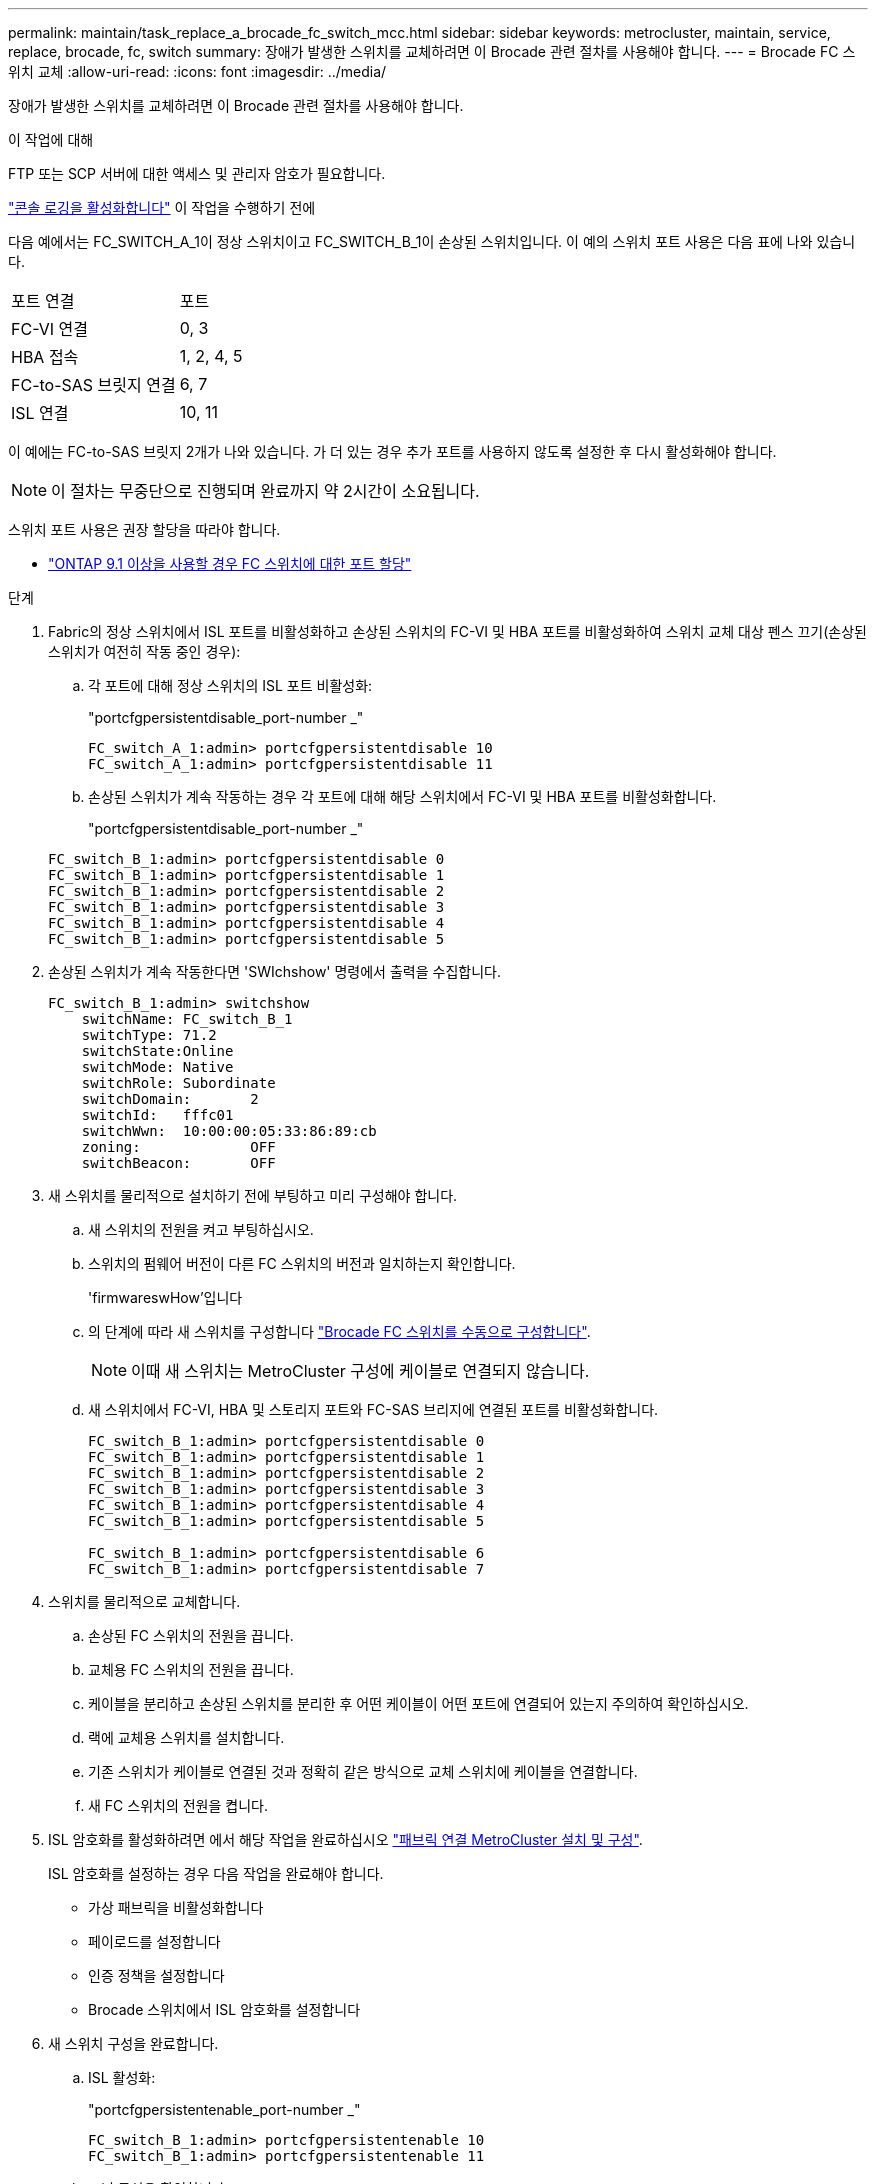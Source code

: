 ---
permalink: maintain/task_replace_a_brocade_fc_switch_mcc.html 
sidebar: sidebar 
keywords: metrocluster, maintain, service, replace, brocade, fc, switch 
summary: 장애가 발생한 스위치를 교체하려면 이 Brocade 관련 절차를 사용해야 합니다. 
---
= Brocade FC 스위치 교체
:allow-uri-read: 
:icons: font
:imagesdir: ../media/


[role="lead"]
장애가 발생한 스위치를 교체하려면 이 Brocade 관련 절차를 사용해야 합니다.

.이 작업에 대해
FTP 또는 SCP 서버에 대한 액세스 및 관리자 암호가 필요합니다.

link:enable-console-logging-before-maintenance.html["콘솔 로깅을 활성화합니다"] 이 작업을 수행하기 전에

다음 예에서는 FC_SWITCH_A_1이 정상 스위치이고 FC_SWITCH_B_1이 손상된 스위치입니다. 이 예의 스위치 포트 사용은 다음 표에 나와 있습니다.

|===


| 포트 연결 | 포트 


 a| 
FC-VI 연결
 a| 
0, 3



 a| 
HBA 접속
 a| 
1, 2, 4, 5



 a| 
FC-to-SAS 브릿지 연결
 a| 
6, 7



 a| 
ISL 연결
 a| 
10, 11

|===
이 예에는 FC-to-SAS 브릿지 2개가 나와 있습니다. 가 더 있는 경우 추가 포트를 사용하지 않도록 설정한 후 다시 활성화해야 합니다.


NOTE: 이 절차는 무중단으로 진행되며 완료까지 약 2시간이 소요됩니다.

스위치 포트 사용은 권장 할당을 따라야 합니다.

* link:concept_port_assignments_for_fc_switches_when_using_ontap_9_1_and_later.html["ONTAP 9.1 이상을 사용할 경우 FC 스위치에 대한 포트 할당"]


.단계
. Fabric의 정상 스위치에서 ISL 포트를 비활성화하고 손상된 스위치의 FC-VI 및 HBA 포트를 비활성화하여 스위치 교체 대상 펜스 끄기(손상된 스위치가 여전히 작동 중인 경우):
+
.. 각 포트에 대해 정상 스위치의 ISL 포트 비활성화:
+
"portcfgpersistentdisable_port-number _"

+
[listing]
----
FC_switch_A_1:admin> portcfgpersistentdisable 10
FC_switch_A_1:admin> portcfgpersistentdisable 11
----
.. 손상된 스위치가 계속 작동하는 경우 각 포트에 대해 해당 스위치에서 FC-VI 및 HBA 포트를 비활성화합니다.
+
"portcfgpersistentdisable_port-number _"

+
[listing]
----
FC_switch_B_1:admin> portcfgpersistentdisable 0
FC_switch_B_1:admin> portcfgpersistentdisable 1
FC_switch_B_1:admin> portcfgpersistentdisable 2
FC_switch_B_1:admin> portcfgpersistentdisable 3
FC_switch_B_1:admin> portcfgpersistentdisable 4
FC_switch_B_1:admin> portcfgpersistentdisable 5
----


. 손상된 스위치가 계속 작동한다면 'SWIchshow' 명령에서 출력을 수집합니다.
+
[listing]
----
FC_switch_B_1:admin> switchshow
    switchName: FC_switch_B_1
    switchType: 71.2
    switchState:Online
    switchMode: Native
    switchRole: Subordinate
    switchDomain:       2
    switchId:   fffc01
    switchWwn:  10:00:00:05:33:86:89:cb
    zoning:             OFF
    switchBeacon:       OFF
----
. 새 스위치를 물리적으로 설치하기 전에 부팅하고 미리 구성해야 합니다.
+
.. 새 스위치의 전원을 켜고 부팅하십시오.
.. 스위치의 펌웨어 버전이 다른 FC 스위치의 버전과 일치하는지 확인합니다.
+
'firmwareswHow'입니다

.. 의 단계에 따라 새 스위치를 구성합니다 link:https://docs.netapp.com/us-en/ontap-metrocluster/install-fc/task_fcsw_brocade_configure_the_brocade_fc_switches_supertask.html["Brocade FC 스위치를 수동으로 구성합니다"].
+

NOTE: 이때 새 스위치는 MetroCluster 구성에 케이블로 연결되지 않습니다.

.. 새 스위치에서 FC-VI, HBA 및 스토리지 포트와 FC-SAS 브리지에 연결된 포트를 비활성화합니다.
+
[listing]
----
FC_switch_B_1:admin> portcfgpersistentdisable 0
FC_switch_B_1:admin> portcfgpersistentdisable 1
FC_switch_B_1:admin> portcfgpersistentdisable 2
FC_switch_B_1:admin> portcfgpersistentdisable 3
FC_switch_B_1:admin> portcfgpersistentdisable 4
FC_switch_B_1:admin> portcfgpersistentdisable 5

FC_switch_B_1:admin> portcfgpersistentdisable 6
FC_switch_B_1:admin> portcfgpersistentdisable 7
----


. 스위치를 물리적으로 교체합니다.
+
.. 손상된 FC 스위치의 전원을 끕니다.
.. 교체용 FC 스위치의 전원을 끕니다.
.. 케이블을 분리하고 손상된 스위치를 분리한 후 어떤 케이블이 어떤 포트에 연결되어 있는지 주의하여 확인하십시오.
.. 랙에 교체용 스위치를 설치합니다.
.. 기존 스위치가 케이블로 연결된 것과 정확히 같은 방식으로 교체 스위치에 케이블을 연결합니다.
.. 새 FC 스위치의 전원을 켭니다.


. ISL 암호화를 활성화하려면 에서 해당 작업을 완료하십시오 link:https://docs.netapp.com/us-en/ontap-metrocluster/install-fc/index.html["패브릭 연결 MetroCluster 설치 및 구성"].
+
ISL 암호화를 설정하는 경우 다음 작업을 완료해야 합니다.

+
** 가상 패브릭을 비활성화합니다
** 페이로드를 설정합니다
** 인증 정책을 설정합니다
** Brocade 스위치에서 ISL 암호화를 설정합니다


. 새 스위치 구성을 완료합니다.
+
.. ISL 활성화:
+
"portcfgpersistentenable_port-number _"

+
[listing]
----
FC_switch_B_1:admin> portcfgpersistentenable 10
FC_switch_B_1:admin> portcfgpersistentenable 11
----
.. 조닝 구성을 확인합니다.
+
`cfg show`

.. 교체 스위치(예제의 FC_SWITCH_B_1)에서 ISL이 온라인 상태인지 확인합니다.
+
재치쇼

+
[listing]
----
FC_switch_B_1:admin> switchshow
switchName: FC_switch_B_1
switchType: 71.2
switchState:Online
switchMode: Native
switchRole: Principal
switchDomain:       4
switchId:   fffc03
switchWwn:  10:00:00:05:33:8c:2e:9a
zoning:             OFF
switchBeacon:       OFF

Index Port Address Media Speed State  Proto
==============================================
...
10   10    030A00 id   16G     Online  FC E-Port 10:00:00:05:33:86:89:cb "FC_switch_A_1"
11   11    030B00 id   16G     Online  FC E-Port 10:00:00:05:33:86:89:cb "FC_switch_A_1" (downstream)
...
----
.. FC 브리지에 연결하는 스토리지 포트를 설정합니다.
+
[listing]
----
FC_switch_B_1:admin> portcfgpersistentenable 6
FC_switch_B_1:admin> portcfgpersistentenable 7
----
.. 스토리지, HBA 및 FC-VI 포트를 설정합니다.
+
다음 예는 HBA 어댑터를 연결하는 포트를 활성화하는 데 사용되는 명령을 보여 줍니다.

+
[listing]
----
FC_switch_B_1:admin> portcfgpersistentenable 1
FC_switch_B_1:admin> portcfgpersistentenable 2
FC_switch_B_1:admin> portcfgpersistentenable 4
FC_switch_B_1:admin> portcfgpersistentenable 5
----
+
다음 예에서는 FC-VI 어댑터를 연결하는 포트를 설정하는 데 사용되는 명령을 보여줍니다.

+
[listing]
----
FC_switch_B_1:admin> portcfgpersistentenable 0
FC_switch_B_1:admin> portcfgpersistentenable 3
----


. 포트가 온라인 상태인지 확인합니다.
+
재치쇼

. ONTAP에서 MetroCluster 구성 작동을 확인합니다.
+
.. 시스템에 다중 경로 가 있는지 확인합니다.
+
'node run-node_node-name_sysconfig-a'

.. 두 클러스터 모두에서 상태 알림을 확인합니다.
+
'시스템 상태 경고 표시

.. MetroCluster 구성을 확인하고 운영 모드가 정상인지 확인합니다.
+
MetroCluster 쇼

.. MetroCluster 검사를 수행합니다.
+
'MetroCluster check run

.. MetroCluster 검사 결과를 표시합니다.
+
MetroCluster 체크 쇼

.. 스위치에 대한 상태 경고를 확인합니다(있는 경우).
+
'스토리지 스위치 쇼'

.. 실행 https://mysupport.netapp.com/site/tools/tool-eula/activeiq-configadvisor["Config Advisor"].
.. Config Advisor를 실행한 후 도구의 출력을 검토하고 출력에서 권장 사항을 따라 발견된 문제를 해결하십시오.



